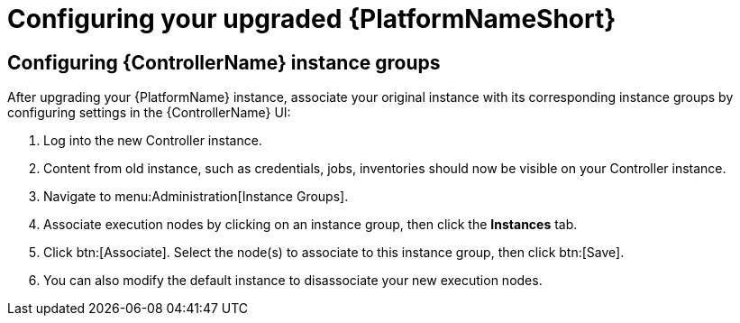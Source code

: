 [id="proc-configure-upgraded-aap_{context}"]

= Configuring your upgraded {PlatformNameShort}

== Configuring {ControllerName} instance groups

After upgrading your {PlatformName} instance, associate your original instance with its corresponding instance groups by configuring settings in the {ControllerName} UI:

. Log into the new Controller instance.
. Content from old instance, such as credentials, jobs, inventories should now be visible on your Controller instance.
. Navigate to menu:Administration[Instance Groups].
. Associate execution nodes by clicking on an instance group, then click the *Instances* tab.
. Click btn:[Associate]. Select the node(s) to associate to this instance group, then click btn:[Save].
. You can also modify the default instance to disassociate your new execution nodes.
